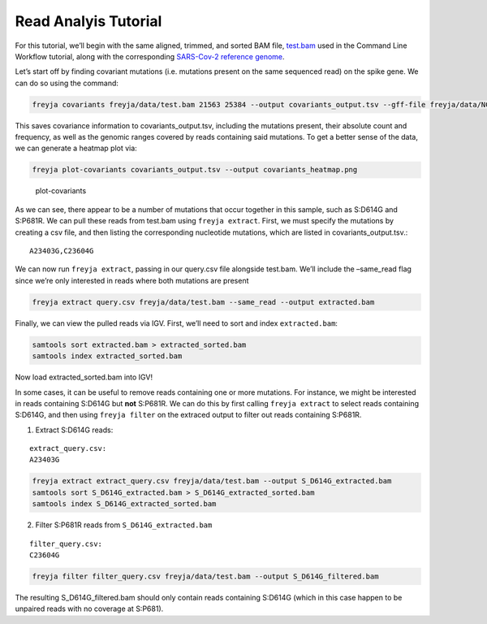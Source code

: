 Read Analyis Tutorial
-------------------------------------------------------------------------------

For this tutorial, we’ll begin with the same aligned, trimmed, and
sorted BAM file,
`test.bam <https://github.com/andersen-lab/Freyja/raw/main/freyja/data/test.bam>`__
used in the Command Line Workflow tutorial, along with the corresponding
`SARS-Cov-2 reference genome <data/NC_045512_Hu-1.fasta>`__.

Let’s start off by finding covariant mutations (i.e. mutations present
on the same sequenced read) on the spike gene. We can do so using the
command:

.. code:: bash

   freyja covariants freyja/data/test.bam 21563 25384 --output covariants_output.tsv --gff-file freyja/data/NC_045512_Hu-1.gff

This saves covariance information to covariants_output.tsv, including
the mutations present, their absolute count and frequency, as well as
the genomic ranges covered by reads containing said mutations. To get a
better sense of the data, we can generate a heatmap plot via:

.. code:: bash

   freyja plot-covariants covariants_output.tsv --output covariants_heatmap.png 

.. figure:: images/covariants_heatmap.png
   :alt: plot-covariants

   plot-covariants

As we can see, there appear to be a number of mutations that occur
together in this sample, such as S:D614G and S:P681R. We can pull these
reads from test.bam using ``freyja extract``. First, we must specify the
mutations by creating a csv file, and then listing the corresponding
nucleotide mutations, which are listed in covariants_output.tsv.:

::

   A23403G,C23604G

We can now run ``freyja extract``, passing in our query.csv file
alongside test.bam. We’ll include the –same_read flag since we’re only
interested in reads where both mutations are present

.. code:: bash

   freyja extract query.csv freyja/data/test.bam --same_read --output extracted.bam

Finally, we can view the pulled reads via IGV. First, we’ll need to sort
and index ``extracted.bam``:

.. code:: bash

   samtools sort extracted.bam > extracted_sorted.bam
   samtools index extracted_sorted.bam

Now load extracted_sorted.bam into IGV! |igv image|

In some cases, it can be useful to remove reads containing one or more
mutations. For instance, we might be interested in reads containing
S:D614G but **not** S:P681R. We can do this by first calling
``freyja extract`` to select reads containing S:D614G, and then using
``freyja filter`` on the extraced output to filter out reads containing
S:P681R.

1. Extract S:D614G reads:

::

   extract_query.csv: 
   A23403G

.. code:: bash

   freyja extract extract_query.csv freyja/data/test.bam --output S_D614G_extracted.bam
   samtools sort S_D614G_extracted.bam > S_D614G_extracted_sorted.bam
   samtools index S_D614G_extracted_sorted.bam

2. Filter S:P681R reads from ``S_D614G_extracted.bam``

::

   filter_query.csv:
   C23604G

.. code:: bash

   freyja filter filter_query.csv freyja/data/test.bam --output S_D614G_filtered.bam

The resulting S_D614G_filtered.bam should only contain reads containing
S:D614G (which in this case happen to be unpaired reads with no coverage
at S:P681).

.. |igv image| image:: images/igv_screenshot.png
